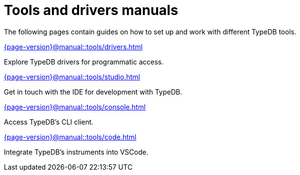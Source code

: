 = Tools and drivers manuals

The following pages contain guides on how to set up and work with different TypeDB tools.

[cols-2]
--
.xref:{page-version}@manual::tools/drivers.adoc[]
[.clickable]
****
Explore TypeDB drivers for programmatic access.
****

.xref:{page-version}@manual::tools/studio.adoc[]
[.clickable]
****
Get in touch with the IDE for development with TypeDB.
****

.xref:{page-version}@manual::tools/console.adoc[]
[.clickable]
****
Access TypeDB's CLI client.
****

.xref:{page-version}@manual::tools/code.adoc[]
[.clickable]
****
Integrate TypeDB's instruments into VSCode.
****
--
